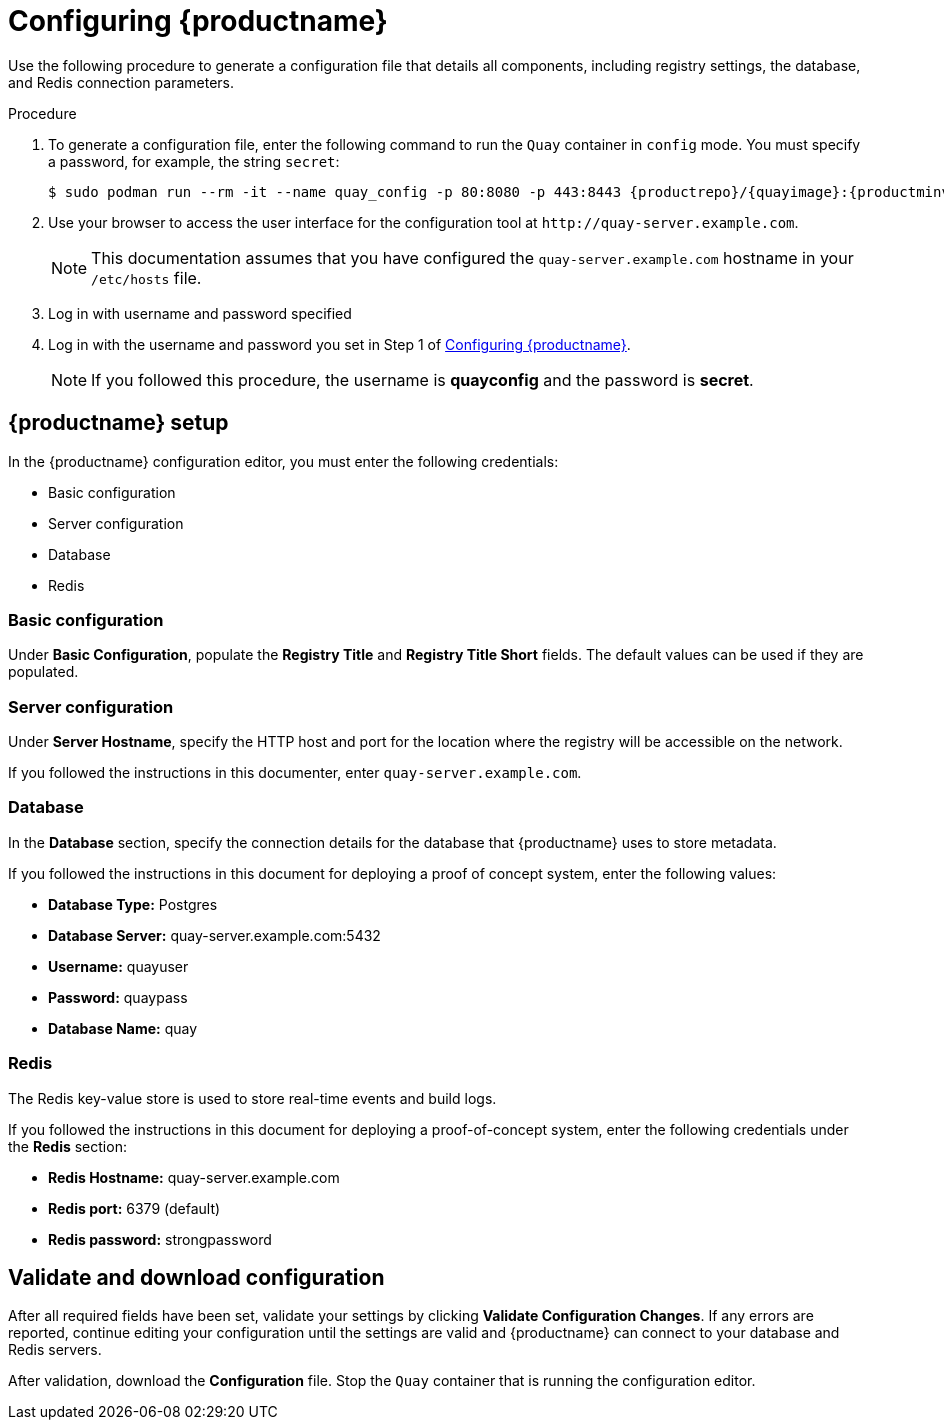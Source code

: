 :_content-type: PROCEDURE
[id="poc-configuring-quay"]
= Configuring {productname}


Use the following procedure to generate a configuration file that details all components, including registry settings, the database, and Redis connection parameters. 

.Procedure 

. To generate a configuration file, enter the following command to run the `Quay` container in `config` mode. You must specify a password, for example, the string `secret`: 
+
[subs="verbatim,attributes"]
----
$ sudo podman run --rm -it --name quay_config -p 80:8080 -p 443:8443 {productrepo}/{quayimage}:{productminv} config secret
----

. Use your browser to access the user interface for the configuration tool at  `\http://quay-server.example.com`. 
+
[NOTE]
====
This documentation assumes that you have configured the `quay-server.example.com` hostname in your `/etc/hosts` file. 
====

. Log in with username and password specified 

. Log in with the username and password you set in Step 1 of xref:poc-configuring-quay[Configuring {productname}].
+
[NOTE]
====
If you followed this procedure, the username is *quayconfig* and the password is *secret*. 
====

[id="poc-quay-setup"]
== {productname} setup

In the {productname} configuration editor, you must enter the following credentials: 

* Basic configuration
* Server configuration
* Database
* Redis

[id="poc-basic-configuration"]
=== Basic configuration

Under *Basic Configuration*, populate the *Registry Title* and *Registry Title Short* fields. The default values can be used if they are populated. 

=== Server configuration

Under *Server Hostname*, specify the HTTP host and port for the location where the registry will be accessible on the network. 

If you followed the instructions in this documenter, enter `quay-server.example.com`. 

[id="poc-database"]
=== Database

In the *Database* section, specify the connection details for the database that {productname} uses to store metadata. 

If you followed the instructions in this document for deploying a proof of concept system, enter the following values: 

* **Database Type:** Postgres
* **Database Server:** quay-server.example.com:5432
* **Username:**  quayuser
* **Password:** quaypass
* **Database Name:** quay

[id="poc-redis"]
=== Redis

The Redis key-value store is used to store real-time events and build logs. 

If you followed the instructions in this document for deploying a proof-of-concept system, enter the following credentials under the *Redis* section: 

* **Redis Hostname:** quay-server.example.com
* **Redis port:** 6379 (default)
* **Redis password:** strongpassword

[id="poc-validating"]
== Validate and download configuration

After all required fields have been set, validate your settings by clicking *Validate Configuration Changes*. If any errors are reported, continue editing your configuration until the settings are valid and {productname} can connect to your database and Redis servers. 

After validation, download the *Configuration* file. Stop the `Quay` container that is running the configuration editor.